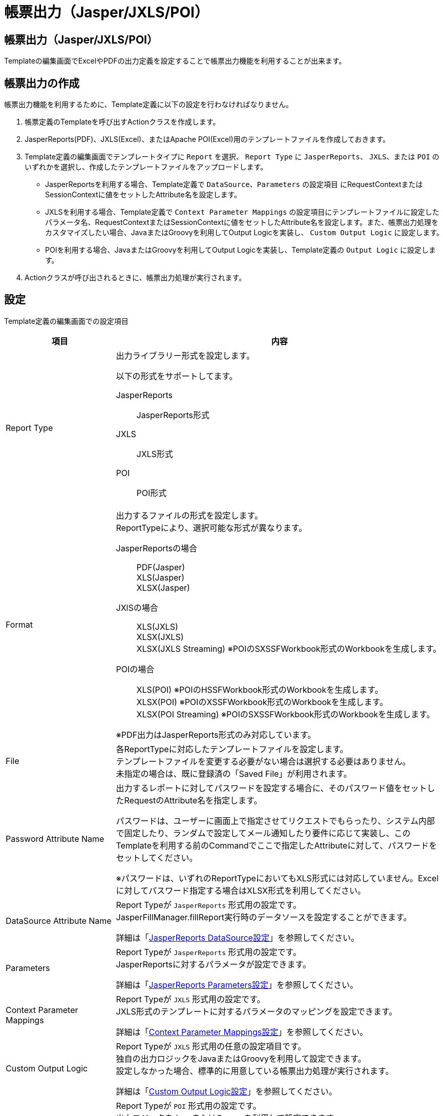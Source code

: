 [Report]
= 帳票出力（Jasper/JXLS/POI）
:_hreflang-path: developerguide/report/index.html
:_relative-root-path: ../../

== 帳票出力（Jasper/JXLS/POI）
Templateの編集画面でExcelやPDFの出力定義を設定することで帳票出力機能を利用することが出来ます。

[[Report-Usage]]
== 帳票出力の作成

帳票出力機能を利用するために、Template定義に以下の設定を行わなければなりません。

. 帳票定義のTemplateを呼び出すActionクラスを作成します。
. JasperReports(PDF)、JXLS(Excel)、またはApache POI(Excel)用のテンプレートファイルを作成しておきます。
. Template定義の編集画面でテンプレートタイプに `Report` を選択、 `Report Type` に `JasperReports`、 `JXLS`、または `POI` のいずれかを選択し、作成したテンプレートファイルをアップロードします。
** JasperReportsを利用する場合、Template定義で `DataSource`、`Parameters` の設定項目 にRequestContextまたはSessionContextに値をセットしたAttribute名を設定します。
** JXLSを利用する場合、Template定義で `Context Parameter Mappings` の設定項目にテンプレートファイルに設定したパラメータ名、RequestContextまたはSessionContextに値をセットしたAttribute名を設定します。また、帳票出力処理をカスタマイズしたい場合、JavaまたはGroovyを利用してOutput Logicを実装し、 `Custom Output Logic` に設定します。
** POIを利用する場合、JavaまたはGroovyを利用してOutput Logicを実装し、Template定義の `Output Logic` に設定します。
. Actionクラスが呼び出されるときに、帳票出力処理が実行されます。

[[Report-Settings]]
== 設定

Template定義の編集画面での設定項目

[cols="1,3",options="header"]
|===
|項目|内容
|Report Type a|
出力ライブラリー形式を設定します。

以下の形式をサポートしてます。

JasperReports :: JasperReports形式
JXLS :: JXLS形式
POI :: POI形式

|Format a|
出力するファイルの形式を設定します。 +
ReportTypeにより、選択可能な形式が異なります。

JasperReportsの場合 ::
PDF(Jasper) +
XLS(Jasper) +
XLSX(Jasper)

JXlSの場合 ::
XLS(JXLS) +
XLSX(JXLS) +
XLSX(JXLS Streaming) ※POIのSXSSFWorkbook形式のWorkbookを生成します。

POIの場合 ::
XLS(POI)			※POIのHSSFWorkbook形式のWorkbookを生成します。 +
XLSX(POI)			※POIのXSSFWorkbook形式のWorkbookを生成します。 +
XLSX(POI Streaming)	※POIのSXSSFWorkbook形式のWorkbookを生成します。

※PDF出力はJasperReports形式のみ対応しています。
|File|
各ReportTypeに対応したテンプレートファイルを設定します。 +
テンプレートファイルを変更する必要がない場合は選択する必要はありません。 +
未指定の場合は、既に登録済の「Saved File」が利用されます。

|Password Attribute Name|
出力するレポートに対してパスワードを設定する場合に、そのパスワード値をセットしたRequestのAttribute名を指定します。

パスワードは、ユーザーに画面上で指定させてリクエストでもらったり、システム内部で固定したり、ランダムで設定してメール通知したり要件に応じて実装し、このTemplateを利用する前のCommandでここで指定したAttributeに対して、パスワードをセットしてください。

※パスワードは、いずれのReportTypeにおいてもXLS形式には対応していません。Excelに対してパスワード指定する場合はXLSX形式を利用してください。

|DataSource Attribute Name|
Report Typeが `JasperReports` 形式用の設定です。 +
JasperFillManager.fillReport実行時のデータソースを設定することができます。

詳細は「<<Report-Template-DataSourceAttributeName>>」を参照してください。

|Parameters|
Report Typeが `JasperReports` 形式用の設定です。 +
JasperReportsに対するパラメータが設定できます。

詳細は「<<Report-Template-Parameters>>」を参照してください。

|Context Parameter Mappings|
Report Typeが `JXLS` 形式用の設定です。 +
JXLS形式のテンプレートに対するパラメータのマッピングを設定できます。

詳細は「<<Report-Template-ContextParameterMappings>>」を参照してください。

|Custom Output Logic|
Report Typeが `JXLS` 形式用の任意の設定項目です。 +
独自の出力ロジックをJavaまたはGroovyを利用して設定できます。 +
設定しなかった場合、標準的に用意している帳票出力処理が実行されます。

詳細は「<<Report-Template-CustomOutputLogic>>」を参照してください。

|Output Logic|
Report Typeが `POI` 形式用の設定です。 +
出力ロジックをJavaまたはGroovyを利用して設定できます。

詳細は「<<Report-Template-OutputLogic>>」を参照してください。
|===

=== JasperReports設定

[[Report-Template-DataSourceAttributeName]]
==== JasperReports DataSource設定
JasperFillManager.fillReport実行時のデータソースを指定することができます。

このTemplateを利用する前のCommandでJRDataSourceを実装したクラスのインスタンスをAttributeにセットしてください。
そのAttribute名をここで指定することで、JasperFillManager.fillReport実行時にデータソースをセットします。
未設定の場合、JREmptyDataSourceをJasperFillManager.fillReportに渡します。

またEntityの検索結果などをデータソースとして利用したい場合は、
----
org.iplass.mtp.web.template.report.JasperReportingEntityDataSource
----
を利用することも可能です。
EntityのJava Mapping Classを利用していない場合、各Entityで個別に追加したプロパティに対しては、getXXXというメソッドがない為、JRBeanCollectionDataSourceを使うのが難しくなります。
JasperReportingEntityDataSourceを利用することで、EntityのListをそのまま指定し、
Fieldとして利用することができます。

.(例)

* Entity
+
テスト用のEntity定義を登録しておきます。 +
image:images/Entity_Setting.png[align="left"]

* Command
+
[source,groovy]
----
/**
 * 検索結果をJasperReportingEntityDataSourceとして「orderItems」Attributeにセット。
 */
import org.iplass.mtp.ManagerLocator;
import org.iplass.mtp.entity.Entity;
import org.iplass.mtp.entity.EntityManager;
import org.iplass.mtp.entity.query.Query;
import org.iplass.mtp.entity.SearchResult;
import org.iplass.mtp.entity.LoadOption;
import org.iplass.mtp.entity.query.condition.predicate.Equals;
import org.iplass.mtp.web.template.report.JasperReportingEntityDataSource;


String oid = request.getParam("oid");
request.setAttribute("oid", oid);

EntityManager em = ManagerLocator.manager(EntityManager.class);

//Order検索(OrderItemは別で取得するのでReferenceは取得しない)
Entity order = em.load(oid, "test.report.Order", new LoadOption(false, false));
request.setAttribute("order", order);

//OrderItem検索
Query query = new Query()
    .select("price", "quantity", "product.name", "product.price")
    .from("test.report.OrderItem")
    .where(new Equals("order.oid", oid));
SearchResult<Entity> orderItems = em.searchEntity(query);

//JasperReportingEntityDataSourceとしてEntityのListを格納
request.setAttribute("orderItems", new JasperReportingEntityDataSource(orderItems.getList())); <1>
----
<1> JasperReportingEntityDataSourceとして「orderItems」Attributeにセット。


* Template
+
image::images/Template_Setting_DataSourceAttributeName_Template.png[align="left"]

* JasperReports
+
image::images/Template_Setting_DataSourceAttributeName_Jasper.png[align="left"]

[[Report-Template-Parameters]]
==== JasperReports Parameters設定
JasperFillManager.fillReport実行時のパラメータにセットする値を指定することができます。

[cols="1,3a",options="header"]
|===
|項目|内容
| Value Type | パラメータとして渡す変数タイプを設定をします。

以下の形式をサポートしてます。

Parameter ::
通常のパラメータです。設定されている値をパラメータとして渡します。
SubReport ::
サブレポート用に別のTemplateとして登録したファイルをコンパイルしてパラメータで渡します。
| Name | パラメータとして渡すMapに設定するKey名を指定します。
| Value | Value Typeが `Parameter` の場合に、
パラメータとして渡す値が格納されているAttribute名を指定します。
このTemplateを利用する前のCommandでこのAttributeに対して値をセットしてください。

(例) `request.hoge`
| Template | Value Typeが `SubReport` の場合に、
サブレポート用のJasperReportsテンプレートがセットされているTemplate名を指定します。

パラメータとしてJasperReport形式にコンパイルした結果をセットします。
|===

* Template
+
image::images/Template_Setting_ParametersAttributeName_Template.png[align="left"]

* JasperReports
+
image::images/Template_Setting_ParametersAttributeName_Jasper.png[align="left"]

==== 表示方法

作成したCommandクラスとTemplateを呼び出すActionクラスを作成します。

image::images/Action_Setting_Jasper.png[align="left"]

. 作成したCommandクラス
. 帳票出力Template定義

管理画面にログインし、以下のURLにアクセスすると、帳票出力処理が実行されます。 +
[source,url]
----
http://hostname:port/{コンテキスト名}/{テナント名}/test/report/order?oid=xxx
----

image::images/Report_output_Jasper.png[align="left"]

. パラメータとして指定されている部分
. データソースとして指定されている部分


=== JXLS設定
JXLS形式で帳票出力を行うために最低限必要な準備は、JXLS用のExcelテンプレートファイルを用意し、パラメータとして渡す reportData に設定するKeyとValue(値が格納されているRequestContext、またはSessionContextのAttribute名)を設定することです。 
帳票出力のロジックは、設定しない場合でも標準的な帳票出力処理を実行しますが、独自にカスタマイズすることも可能です。JXLS では式評価エンジンを利用しており、iPLAss では GroovyScript を利用します。

JXLSの仕様については、以下のサイトを参照してください。 +
link:http://jxls.sourceforge.net[http://jxls.sourceforge.net^]

WARNING: 注意点として、JXLSのEach-Commandなどを利用して大量のセルにデータを書き込む場合、性能が極端に低下する可能性があります。大まかな目安として、Each-Commandなどを利用してデータを書き込むセル数 (行と列の積) が10,000を超えるような場合には `POI` の利用を検討してください。

[[Report-Template-ContextParameterMappings]]
==== Context Parameter Mappings設定
テンプレートファイルからExcel帳票の生成を実行する際のパラメータマッピングを設定します。

[cols="1,3a",options="header"]
|===
|項目|内容
| Key | パラメータとして渡す reportData に設定するKey名を指定します。 +
テンプレートファイルに設定したパラメータ名と同一の値を指定してください。

| Value | パラメータとして渡す reportData に設定する値が格納されているAttribute名を指定します。
このTemplateを利用する前に実行するCommandで、RequestContext、またはSessionContextの指定したAttributeに値をセットしてください。

- `request.` で始まる場合、RequestContext の Attribute から値を取得します。(例： `request.key`)
- `session.` で始まる場合、SessionContext の Attribute から値を取得します。(例： `session.key`)
- それ以外の場合、RequestContext の Attribute から値を取得します。(例： `key` ※ これは `request.key` と同じです)

| To Map | このオプションが有効の場合、reportData に値をセットする際にGenericEntityのインスタンス、もしくはそのListをMap形式に変換します。 +

EntityのJava Mapping Classを利用していない場合、各Entityで個別に追加したプロパティ(以下、個別プロパティ)に対しては、getXXXというメソッドがない為、JXLSの帳票出力処理において値が取得できない場合があります。

* Map形式への変換が不要な処理 +
iPLAssでは、JXLSの式評価エンジンとして独自に拡張したGroovyScriptを利用している為、 `${entity.propA}` や `${entity.refEntity.propB}` の様にテンプレートファイルにプロパティ式を記述することで、個別プロパティの場合でも値の取得/出力が可能です。
また、 link:https://jxls.sourceforge.net/if.html[If-Command^]におけるcondition(条件式)の評価にもGroovyScriptの式評価エンジンが利用される為、個別プロパティの値を条件式に組み込むことが可能です。

* Map形式への変換が必要な処理 +
 プログラム内や各Commandの属性に個別プロパティを指定する様なケースでは、GenericEntityをMap形式に変換する必要があります。具体的には、 link:https://jxls.sourceforge.net/each.html[Each-Command^]において並び替え(OrderBy)やグループ化(GroupBy)の基準とする属性に個別プロパティを指定したいケースや、 link:https://jxls.sourceforge.net/grid.html[Grid-Command^]のProps属性に個別プロパティを含めたいケース等が該当します。
|===

.(例)

* Entity
+
テスト用のEntity定義を登録します。 +
この例では、 <<Report-Template-DataSourceAttributeName>> での例と同一のEntity定義を利用します。

* Command
+
[source,groovy]
----
import org.iplass.mtp.ManagerLocator;
import org.iplass.mtp.entity.Entity;
import org.iplass.mtp.entity.EntityManager;
import org.iplass.mtp.entity.query.Query;
import org.iplass.mtp.entity.SearchResult;
import org.iplass.mtp.entity.LoadOption;
import org.iplass.mtp.entity.query.condition.predicate.Equals;


String oid = request.getParam("oid");
request.setAttribute("oid", oid);

EntityManager em = ManagerLocator.manager(EntityManager.class);

//Order検索(OrderItemは別で取得するのでReferenceは取得しない)
Entity order = em.load(oid, "test.report.Order", new LoadOption(false, false));
request.setAttribute("order", order);

//OrderItem検索
Query query = new Query()
    .select("price", "quantity", "product.name", "product.price")
    .from("test.report.OrderItem")
    .where(new Equals("order.oid", oid));
SearchResult<Entity> orderItems = em.searchEntity(query);

//EntityのListを格納
request.setAttribute("orderItems", orderItems.getList());
----


* テンプレートファイル
+
JXLS用のExcelテンプレートファイルを作成します。

image::images/ExcelTemplate_JXLS.png[align="left"]


* Template
+
Template定義を設定します。

image::images/Template_Setting_ContextParamMapping_JXLS.png[align="left"]

. OrderItemの繰り返し出力の並び替え属性に、個別に追加したプロパティ(price)を指定した為、 `To Map` を有効にします。

==== 表示方法(シンプル)
* Action
+
作成したCommandクラスとTemplateを呼び出すActionクラスを作成します。

image::images/Action_Setting_default_JXLS.png[align="left"]

. 作成したCommandクラス
. 帳票出力Template定義

管理画面にログインし、以下のURLにアクセスすると、帳票出力処理が実行されます。 +
[source,url]
----
http://hostname:port/{コンテキスト名}/{テナント名}/test/report/orderJxls?oid=xxx
----

* 出力結果
+
image::images/Report_output_default_JXLS.png[align="left"]


[[Report-Template-CustomOutputLogic]]
==== Custom Output Logic設定
帳票出力の処理を独自にカスタマイズしたい場合、JavaまたはGroovyを利用してJXLS用のOutput Logicを実装し、設定することが可能です。 +
帳票出力処理の設定カスタマイズには JxlsTemplateFillerBuilder を設定します。設定方法の詳細は link:https://jxls.sourceforge.net/builder.html[Builder Options^] を参照ください。

Custom Output Logic を設定しない場合は、JxlsTemplateFillerBuilder にテンプレートを設定しビルドしたインスタンスの JxlsTemplateFiller.fill によって帳票出力が実行されます。

===== JavaクラスによるOutput Logicの実装
必ず `org.iplass.mtp.web.template.report.JxlsReportOutputLogic` インターフェースクラスをimplementsし、実装して下さい。

.サンプル
[source,java]
----
import java.io.OutputStream;
import java.util.Map;

import org.iplass.mtp.web.template.report.JxlsReportOutputLogic;
import org.jxls.builder.JxlsTemplateFillerBuilder;

public class SampleOutputLogicJXLS implements JxlsReportOutputLogic {
	@Override
	public void reportWrite(JxlsTemplateFillerBuilder<?> builder, Map<String, Object> reportData, OutputStream out) {
		builder.build().fill(reportData, () -> out); // <1>

		// Map<String, Object>に格納した値の取得
		Object obj = reportData.get("Key"); // <2>
	}
}
----
<1> JxlsTemplateFillerBuilder を用いて帳票出力を実行可能です。より複雑な出力が必要な場合、引数の JxlsTemplateFillerBuilder を設定し出力処理を実装してください。
<2> reportData(Map) に格納した値を取得して、処理に組み込むことが可能です。

===== GroovyによるOutput Logicの実装
Groovyの記述形式で実装する事ができます。 `org.iplass.mtp.web.template.report.JxlsReportOutputLogic` インターフェースクラスのように以下のバインド変数、およびメソッド(詳細はJavaDocを参照)がGroovyScript内で利用可能です。

[cols="1,3", options="header"]
|===
|バインド変数
|内容

|builder
|Jxls テンプレート処理のビルダーインスタンス (Apache POIテンプレートを利用する JxlsTemplateFillerBuilder を利用)

|reportData
|帳票出力パラメータが格納されたMap

|out
|帳票出力先
|===

==== 表示方法(カスタム)

.(例)
この例では、Grid-Commandを利用して、動的な列/行数のグリッドを出力する方法を示します。

* Command
+
[source,groovy]
----
import org.iplass.mtp.ManagerLocator;
import org.iplass.mtp.entity.Entity;
import org.iplass.mtp.entity.EntityManager;
import org.iplass.mtp.entity.query.Query;
import org.iplass.mtp.entity.SearchResult;
import org.iplass.mtp.entity.LoadOption;
import org.iplass.mtp.entity.query.condition.predicate.Equals;

String oid = request.getParam("oid");
request.setAttribute("oid", oid);

EntityManager em = ManagerLocator.manager(EntityManager.class);

//Order検索(OrderItemは別で取得するのでReferenceは取得しない)
Entity order = em.load(oid, "test.report.Order", new LoadOption(false, false));
request.setAttribute("order", order);

//OrderItem検索
Query query = new Query()
    .select("price", "quantity", "product.name", "product.price")
    .from("test.report.OrderItem")
    .where(new Equals("order.oid", oid));
SearchResult<Entity> orderItems = em.searchEntity(query);

//Header部分の指定
request.setAttribute("headers", Arrays.asList("商品名", "数量", "単価", "金額"))

//Data部分(EntityのList)の指定
request.setAttribute("data", orderItems.getList());
----


* テンプレートファイル
+
image::images/ExcelTemplate_Custom_JXLS.png[align="left"]

* Template
+
image::images/Template_Setting_CustomOutputLogic_JXLS.png[align="left"]

. OutputLogicのプログラム内で直接個別プロパティを指定する為、 `To Map` を有効にします。

.OutputLogicの実装(GroovyScript)
[source,groovy]
----
import org.jxls.builder.xls.XlsCommentAreaBuilder;
import org.jxls.command.GridCommand;

builder
	// grid コマンドの props に設定 <1>
	.withAreaBuilder({transformer, clearTemplateCells -> 
		def areaList = new XlsCommentAreaBuilder().build(transformer, clearTemplateCells);
		for (area in areaList) {
			for (commandData in area.getCommandDataList()) {
				if (commandData.getCommand() instanceof GridCommand) {
				    // 出力するプロパティを指定
					commandData.getCommand().setProps('product.name, quantity, product.price, price'); // <2>
				}
			}
		}
		return areaList;
	})
	.build()
	.fill(reportData, { out });
----
<1> 本例では全 Area に設定されている GridCommand に対してプロパティを設定します。
<2> GridCommand (jx:grid) の props に出力プロパティ情報を設定します。

管理画面にログインし、以下のURLにアクセスすると、帳票出力処理が実行されます。 +
[source,url]
----
http://hostname:port/{コンテキスト名}/{テナント名}/test/report/orderJxls?oid=xxx
----

* 出力結果
+
image::images/Report_output_Custom_JXLS.png[align="left"]

=== Apache POI設定

[[Report-Template-OutputLogic]]
==== Poi Output Logic設定
Poi用のOutput Logicの実装方法は２種類あります。

===== JavaクラスによるOutput Logicの実装

必ず `org.iplass.mtp.web.template.report.PoiReportOutputLogic` インターフェースクラスをimplementsし、実装して下さい。

.サンプル
[source,java]
----
import  org.iplass.mtp.command.RequestContext;
import  org.iplass.mtp.web.template.report.PoiReportOutputLogic;
import  org.apache.poi.ss.usermodel.Workbook;

public class TutorialReportLogic  implements  PoiReportOutputLogic {

     @Override
     public void reportOutput(RequestContext context, Workbook book) {

        // 処理
        def sheet = book.getSheet("シート名"); <1>
        sheet.getRow(XXX).getCell(YYY).setCellValue("セルの値"); <2>
    }
}
----
<1> シート名でテンプレートファイルのシートを取得します。
<2> テンプレートシートのXXXの行のYYYのセルに値をセットします。 +
※SXSSFWorkbookの場合、テンプレートとして設定してあるExcelに既に存在するRowを取得しようとしてもnullが返ってくるので、 +
「テンプレートのXXXのセルに値を設定する」といった利用はできません。Sheet#createRow(rowIndex)やRow#createCell(colIndex)
を利用して、データをExcelに出力する時に利用されます。
詳しくは
link:https://poi.apache.org/apidocs/org/apache/poi/xssf/streaming/SXSSFWorkbook.html#SXSSFWorkbook--[SXSSFWorkbookのConstructor Detail^]を参照してください。

===== GroovyによるOutput Logicの実装

Groovyの記述形式で実装する事ができます。`org.iplass.mtp.web.template.report.PoiReportOutputLogic` インターフェースクラスのように以下のバインド変数がGroovyScriptで利用可能です。 +

[cols="1,3", options="header"]
|===
|バインド変数|内容
|context|リクエストコンテキスト
|book|ワークブック
|===

==== 表示方法

.(例)

* Template
+
image::images/Template_Setting_OutputLogic_POI.png[align="left"]
+
OutputLogicの実装
+
[source,groovy]
----
import org.iplass.mtp.entity.Entity;
import org.iplass.mtp.entity.EntityManager;
import org.iplass.mtp.entity.LoadOption;
import org.iplass.mtp.entity.SearchResult;
import org.iplass.mtp.entity.query.Query;
import org.iplass.mtp.entity.query.condition.predicate.Equals;

def sheet = book.getSheet("order");
String oid = context.getParam("oid");

int rowNo = 1;
def row = sheet.getRow(rowNo);
row.getCell(4).setCellValue(oid);

EntityManager em = manager(EntityManager.class);
// Order検索(OrderItemは別で取得するのでReferenceは取得しない)
Entity order = em.load(oid, "test.report.Order", new LoadOption(false, false));

rowNo = 5;
row = sheet.getRow(rowNo);
row.getCell(0).setCellValue(order.orderNo);
row.getCell(1).setCellValue(order.customer);
row.getCell(2).setCellValue(order.address);
row.getCell(3).setCellValue(order.mail);
row.getCell(4).setCellValue(order.tel);

// OrderItem検索
Query query = new Query().select("price", "quantity", "product.name", "product.price")
		.from("test.report.OrderItem").where(new Equals("order.oid", oid));
SearchResult<Entity> orderItems = em.searchEntity(query);

rowNo = 9;
for (Entity item : orderItems.getList()) {
	row = sheet.getRow(rowNo);
	row.getCell(0).setCellValue(item.product.name);
	row.getCell(2).setCellValue(item.quantity);
	row.getCell(3).setCellValue(item.product.price);
	row.getCell(4).setCellValue(item.price);
	rowNo++;
}
----

* Action
+
image::images/Action_Setting_POI.png[align="left"]

. 今回はParameterMappingsを利用し、パスから `oid` を取得します。
. 作成した帳票出力Template定義。

管理画面にログインし、以下のURLにアクセスすると、帳票出力処理が実行されます。 +
[source,url]
----
http://hostname:port/{コンテキストパス}/{テナント名}/test/report/orderPoi/xxx
----


image::images/Report_output_POI.png[align="left"]

